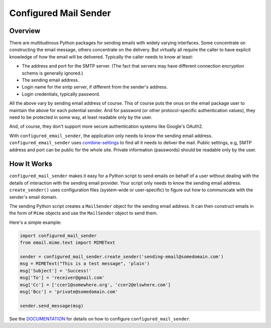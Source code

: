======================
Configured Mail Sender
======================

Overview
--------------
There are multitudinous Python packages for sending emails with widely
varying interfaces. Some concentrate on constructing the email message,
others concentrate on the delivery. But virtually all require the caller to
have explicit knowledge of *how* the email will be delivered. Typically the
caller needs to know at least:

* The address and port for the SMTP server. (The fact that servers
  may have different connection encryption schems is generally ignored.)
* The sending email address.
* Login name for the smtp server, if different from the sender's address.
* Login credentials, typically password.

All the above vary by sending email address of course. This of course
puts the onus on the email package user to maintain the above for each
potential sender. And for password (or other protocol-specific authentication
values), they need to be protected in some way, at least readable only by
the user.

And, of course, they don't support more secure authentication systems like
Google's OAuth2.

With ``configured_email_sender``, the application only needs to know the sending email address.
``configured_email_sender`` uses
`combine-settings <https://pypi.org/project/combine-settings/>`_
to find all it needs to deliver the mail. Public settings, e.g, SMTP
address and port can be public for the whole site. Private information
(passwords) should be readable only by the user.

How It Works
-------------
``configured_mail_sender`` makes it easy for a Python script to send emails on behalf of a user
without dealing with the details of interaction with the sending email provider.
Your script only needs to know the sending email address. ``create_sender()`` uses configuration
files (system-wide or user-specific) to figure out how to communicate with the sender's
email domain.

The sending Python script creates a ``MailSender`` object for the sending email address.
It can then construct emails in the form of ``Mime`` objects and use the ``MailSender`` object
to send them.

Here's a simple example:

.. code-block::

    import configured_mail_sender
    from email.mime.text import MIMEText

    sender = configured_mail_sender.create_sender('sending-email@somedomain.com')
    msg = MIMEText("This is a test message", 'plain')
    msg['Subject'] = 'Success!'
    msg['To'] = 'receiver@gmail.com'
    msg['Cc'] = ['ccer1@somewhere.org', 'ccer2@elswhere.com']
    msg['Bcc'] = 'private@somedomain.com'

    sender.send_message(msg)


See the `DOCUMENTATION <https://github.com/dawillcox/configured_mail_sender/blob/main/DOCUMENTATION.rst>`_ for details on how to
configure ``configured_mail_sender``.
